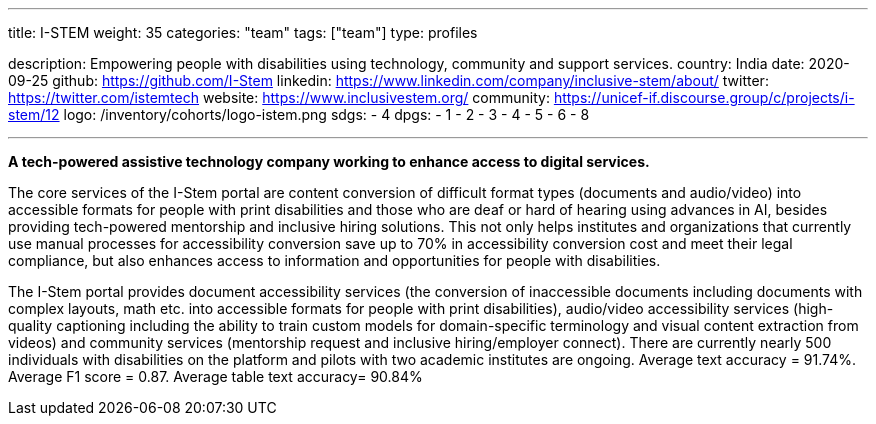 ---
title: I-STEM
weight: 35
categories: "team"
tags: ["team"]
type: profiles

description: Empowering people with disabilities using technology, community and support services.
country: India
date: 2020-09-25
github: https://github.com/I-Stem
linkedin: https://www.linkedin.com/company/inclusive-stem/about/
twitter: https://twitter.com/istemtech
website: https://www.inclusivestem.org/
community: https://unicef-if.discourse.group/c/projects/i-stem/12
logo: /inventory/cohorts/logo-istem.png
sdgs:
    - 4
dpgs:
    - 1
    - 2
    - 3
    - 4
    - 5
    - 6
    - 8

---

*A tech-powered assistive technology company working to enhance access to digital services.*

The core services of the I-Stem portal are content conversion of difficult format types (documents and audio/video) into accessible formats for people with print disabilities and those who are deaf or hard of hearing using advances in AI, besides providing tech-powered mentorship and inclusive hiring solutions.
This not only helps institutes and organizations that currently use manual processes for accessibility conversion save up to 70% in accessibility conversion cost and meet their legal compliance, but also enhances access to information and opportunities for people with disabilities.

The I-Stem portal provides document accessibility services (the conversion of inaccessible documents including documents with complex layouts, math etc. into accessible formats for people with print disabilities), audio/video accessibility services (high-quality captioning including the ability to train custom models for domain-specific terminology and visual content extraction from videos) and community services (mentorship request and inclusive hiring/employer connect).
There are currently nearly 500 individuals with disabilities on the platform and pilots with two academic institutes are ongoing.
Average text accuracy = 91.74%.
Average F1 score = 0.87.
Average table text accuracy= 90.84%
